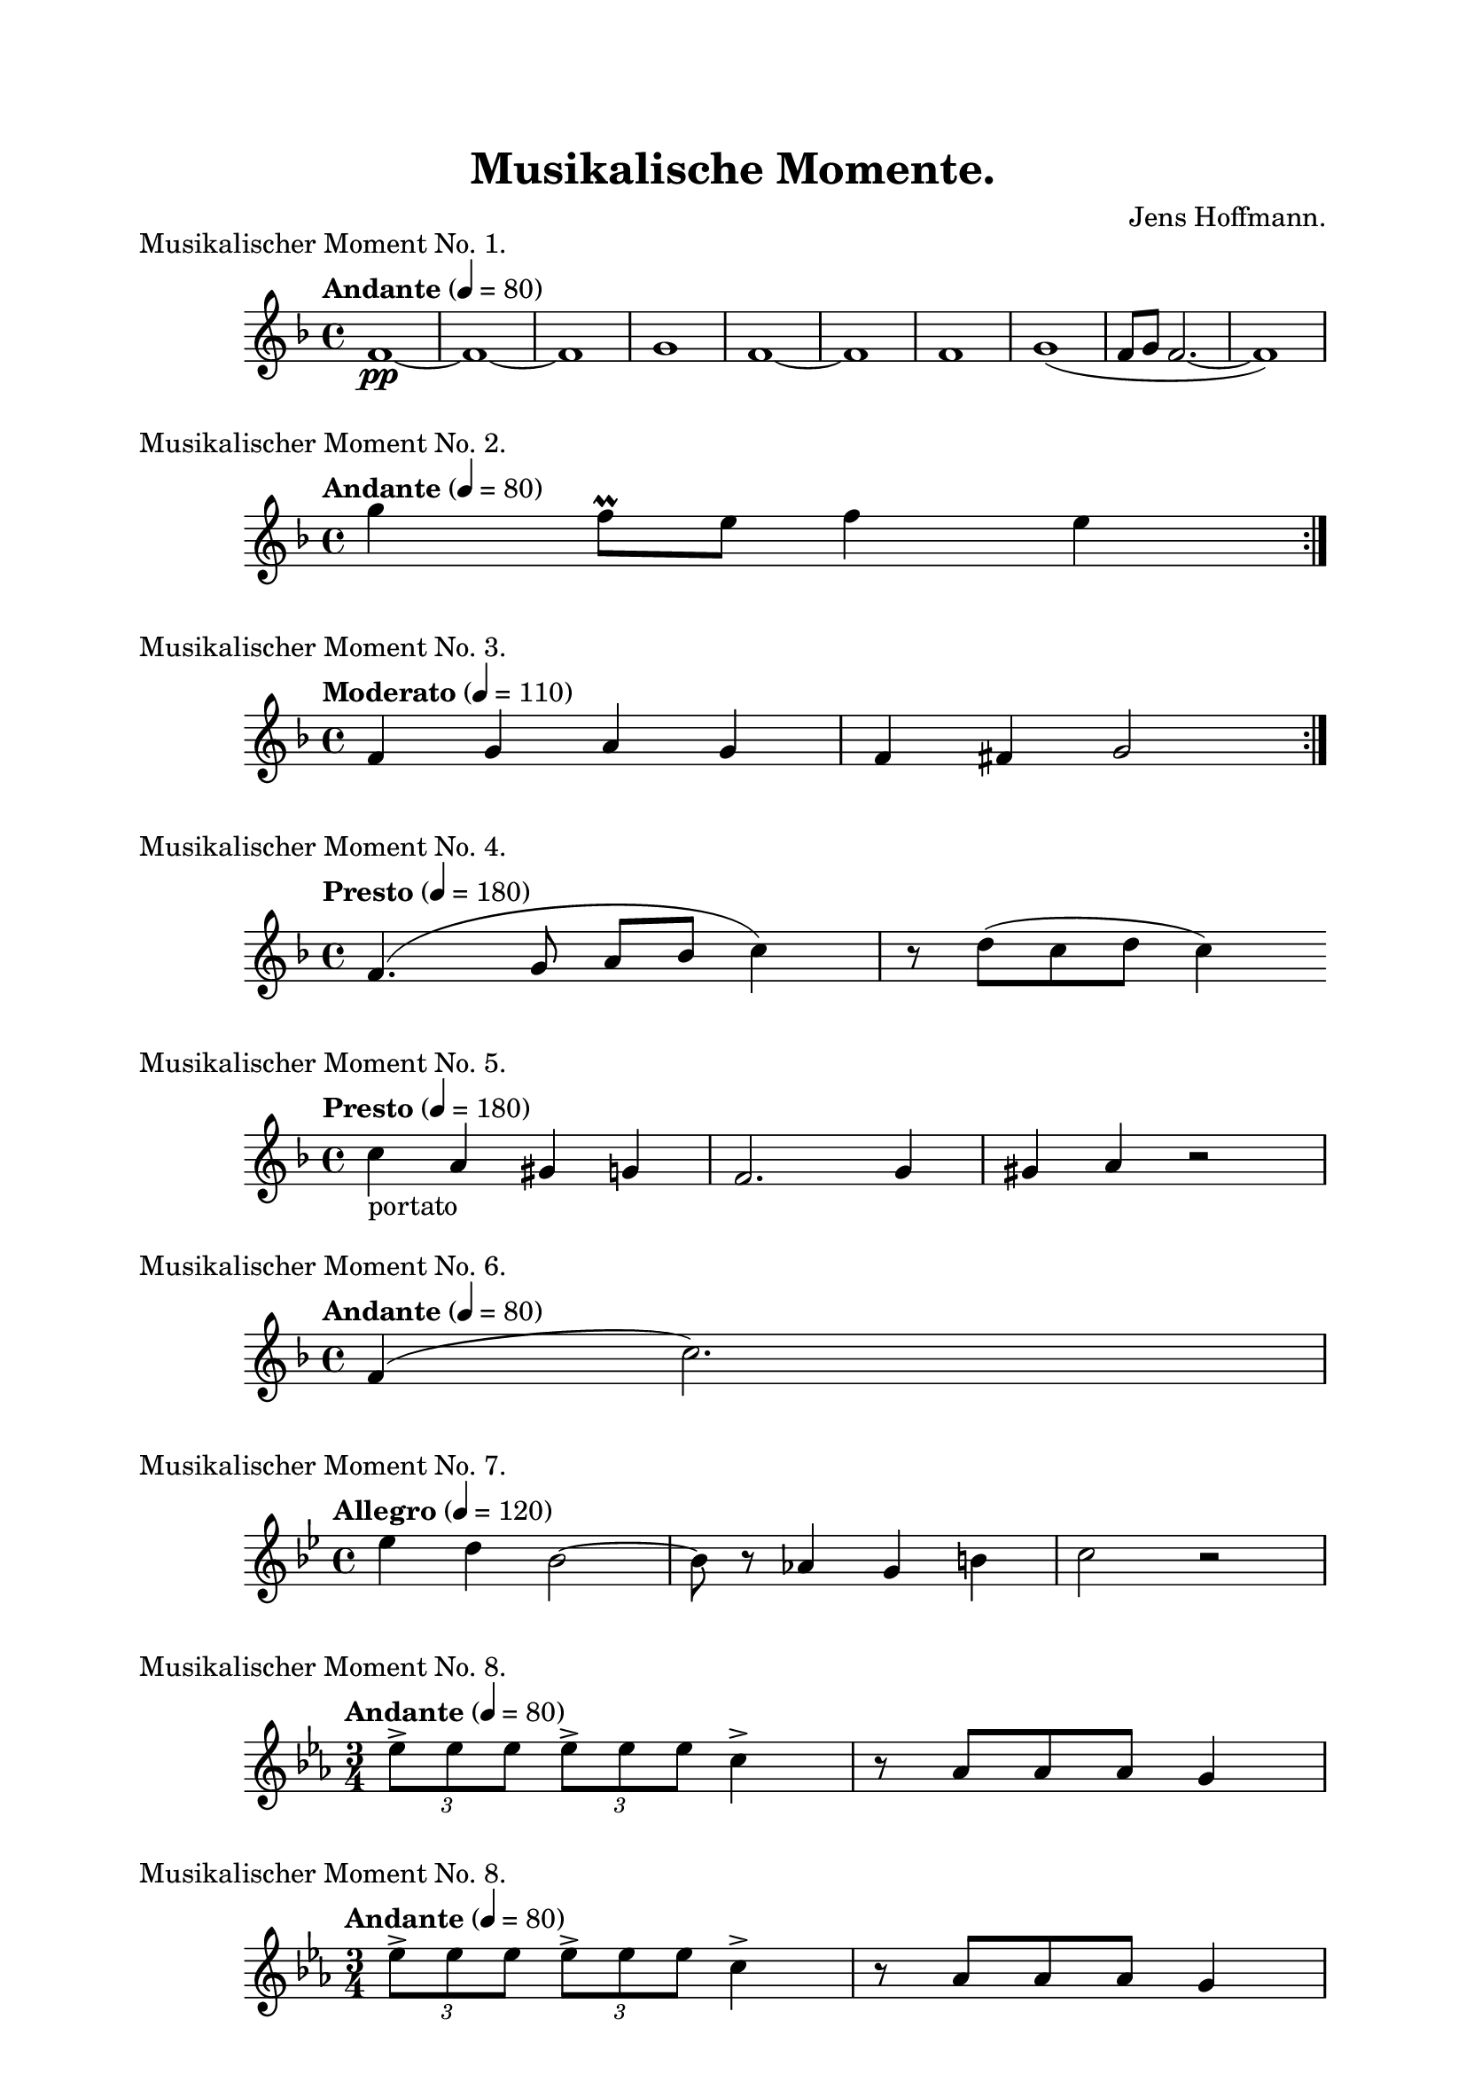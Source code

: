 \version "2.18.2"

\header {
    title = "Musikalische Momente."
    composer = "Jens Hoffmann."
}

\paper {
    top-margin = 2\cm
    left-margin = 2\cm
    right-margin = 2\cm
    between-system-space = 1.5\cm
    between-system-padding = #1
    ragged-bottom=##f
    ragged-last-bottom=##f
    ragged-right = ##f
}

\layout {
}

\book {
    \score {
        \new Staff \relative c'
        {
            \set Staff.midiInstrument = #"flute"
            \time 4/4
            \tempo "Andante" 4 = 80
            \key f \major
            f1\pp~f1~f1 g1 f1~f1
            f1 g1 (f8~g8~f2.~f1)
        }
        \header {
            title = "foo"
            piece = "Musikalischer Moment No. 1."
            instrument = "Altblockflöte"
        }
        \midi { }
        \layout { }
    }

    \score {
        \new Staff \relative c''' {
            \set Staff.midiInstrument = #"flute"
            \time 4/4
            \tempo "Andante" 4 = 80
            \key f \major
            \repeat volta 2 {g4 f8\prall e f4 e}
        }

        \header {
            piece = "Musikalischer Moment No. 2."
        }
        \midi { }
        \layout { }
    }


    \score {
        \new Staff \relative c' {
            \set Staff.midiInstrument = #"flute"
            \time 4/4
            \tempo "Moderato" 4 = 110
            \key f \major
            \repeat volta 2 {f4 g a g | f fis g2}
        }

        \header{
            piece = "Musikalischer Moment No. 3."
        }
        \midi { }
        \layout { }
    }

    \score {
        \new Staff \relative c' {
            \set Staff.midiInstrument = #"flute"
            \time 4/4
            \tempo "Presto" 4 = 180
            \key f \major
            f4. (g8 a bes c4) r8 d (c d c4)
        }
        \header {
            piece = "Musikalischer Moment No. 4."
        }
        \midi { }
        \layout { }
    }


    \score {
        \new Staff \relative c' {
            \set Staff.midiInstrument = #"flute"
            \time 4/4
            \tempo "Presto" 4 = 180
            \key f \major
            c'4_"portato" a gis g | f2. g4 gis a r2
        }
        \header {
            piece = "Musikalischer Moment No. 5."
        }
        \midi { }
        \layout { }
    }


    \score {
        \new Staff \relative c' {
            \set Staff.midiInstrument = #"flute"
            \time 4/4
            \tempo "Andante" 4 = 80
            \key f \major
            f4 (c'2.)
        }
        \header {
            piece = "Musikalischer Moment No. 6."
        }
        \midi { }
        \layout { }
    }


    \score {
        \new Staff \relative c'' {
            \set Staff.midiInstrument = #"flute"
            \time 4/4
            \tempo "Allegro" 4 = 120
            \key bes \major
            es4 d bes2~bes8 r8 as4 g b c2 r2
        }
        \header {
            piece = "Musikalischer Moment No. 7."
        }
        \midi { }
        \layout { }
    }


    \score {
        \new Staff \relative c'' {
            \set Staff.midiInstrument = #"flute"
            \time 3/4
            \tempo "Andante" 4 = 80
            \key c \minor
            \tuplet 3/2 {es8-> es es}
            \tuplet 3/2 {es-> es es}
            c4-> r8 as8 as as g4
        }
        \header {
            piece = "Musikalischer Moment No. 8."
        }
        \midi { }
        \layout { }
    }


    \score {
        \new Staff \relative c'' {
            \set Staff.midiInstrument = #"flute"
            \time 3/4
            \tempo "Andante" 4 = 80
            \key c \minor
            \tuplet 3/2 {es8-> es es}
            \tuplet 3/2 {es-> es es}
            c4-> r8 as8 as as g4
        }
        \header {
            piece = "Musikalischer Moment No. 8."
        }
        \midi { }
        \layout { }
    }

    \score {
        \new Staff \relative c' {
            \set Staff.midiInstrument = #"flute"
            \time 4/4
            \tempo "Allegro" 4 = 120
            \key f \major
            a''8_"portato" g f e f d e c
            a c d e f d e c
            as g f g as a bes c
        }
        \header {
            piece = "Musikalischer Moment No. 9."
        }
        \midi { }
        \layout { }
    }


    \score {
        \new Staff \relative c' {
            \set Staff.midiInstrument = #"flute"
            \time 3/4
            \tempo "Andante" 4 = 80
            \key f \major
            as' c d e d c
            \time 4/4
            a c a c
            as c as c
            g c g c
            ges2
        }
        \header {
            piece = "Musikalischer Moment No. 10."
        }
        \midi { }
        \layout { }
    }


    \score {
        \new Staff \relative c' {
            \set Staff.midiInstrument = #"flute"
            \time 4/4
            \tempo "Allegro" 4 = 140
            \key f \major
            f4 (g) a gis (a) g2 r4
            gis4 a (gis) g c2
        }
        \header {
            piece = "Musikalischer Moment No. 11."
        }
        \midi { }
        \layout { }
    }


    \score {
        \new Staff \relative c' {
            \set Staff.midiInstrument = #"flute"
            \time 3/4
            \tempo "Andante" 4 = 72
            \key g \major
            fis'16 fis fis e8 d c8. r8
            fis16 fis fis e8 d c8. r8
            fis16 fis fis e8 d c8. r8
            bes4
            bes4^\prall
            bes4^\prall
            a8 bes2.
        }
        \header {
            piece = "Musikalischer Moment No. 12."
        }
        \midi { }
        \layout { }
    }


    \score {
        \new Staff \relative c'' {
            \set Staff.midiInstrument = #"flute"
            \time 4/4
            \tempo "Andante" 4 = 80
            \key f \major
            gis8 (
                a gis a | gis a gis a | gis a gis a | gis a gis a
                gis a gis a | gis a gis a | gis a gis a | gis a gis a
                gis a gis a | gis a gis a | gis a gis a | gis a gis a
                gis a gis a | gis a gis a | gis a gis a | gis a gis a
                gis1~gis2 r2
            )
            g4\staccato a\staccato r2
            g4\staccato a\staccato r2
        }
        \header {
            piece = "Musikalischer Moment No. 13."
        }
        \midi { }
        \layout { }
    }


    \score {
        \new Staff \relative c' {
            \set Staff.midiInstrument = #"flute"
            \time 4/4
            \tempo "Allegro" 4 = 100
            \key f \major
            f8 g a bes a bes c a f a c d c d e f
            d es d c bes a bes a g a bes c d c bes a g2
        }
        \header {
            piece = "Musikalischer Moment No. 14."
        }
        \midi { }
        \layout { }
    }

    \score {
        \new Staff \relative c' {
            \set Staff.midiInstrument = #"flute"
            \time 4/4
            \tempo "Allegro" 4 = 100
            \key f \major
            f4 c'2.~c1~c~c4 c es d c bes c2~c1~c2.
            bes4 bes g c bes as g as2~as1~as4
            g as g g f f2~f1
        }
        \header {
            piece = "Musikalischer Moment No. 15."
        }
        \midi { }
        \layout { }
    }
}

